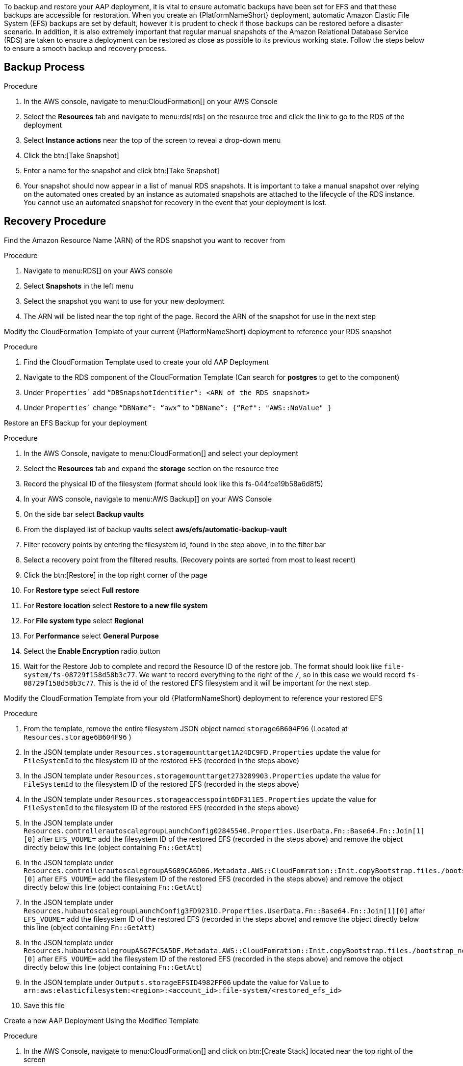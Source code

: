 [id="proc-aap-aws-backup-and-recovery"]

To backup and restore your AAP deployment, it is vital to ensure automatic backups have been set for EFS and that these backups are accessible for restoration. When you create an  {PlatformNameShort} deployment, automatic Amazon Elastic File System (EFS) backups are set by default, however it is prudent to check if those backups can be restored before a disaster scenario. In addition, it is also extremely important that regular manual snapshots of the Amazon Relational Database Service (RDS) are taken to ensure a deployment can be restored as close as possible to its previous working state. Follow the steps below to ensure a smooth backup and recovery process.

== Backup Process

.Procedure
. In the AWS console, navigate to menu:CloudFormation[] on your AWS Console
. Select the *Resources* tab and navigate to menu:rds[rds] on the resource tree and click the link to go to the RDS of the deployment
. Select *Instance actions* near the top of the screen to reveal a drop-down menu 
. Click the btn:[Take Snapshot] 
. Enter a name for the snapshot and click btn:[Take Snapshot]
. Your snapshot should now appear in a list of manual RDS snapshots. It is important to take a manual snapshot over relying on the automated ones created by an instance as automated snapshots are attached to the lifecycle of the RDS instance. You cannot use an automated snapshot for recovery in the event that your deployment is lost.

== Recovery Procedure

Find the Amazon Resource Name (ARN) of the RDS snapshot you want to recover from

.Procedure
. Navigate to menu:RDS[] on your AWS console
. Select *Snapshots* in the left menu
. Select the snapshot you want to use for your new deployment
. The ARN will be listed near the top right of the page. Record the ARN of the snapshot for use in the next step

Modify the CloudFormation Template of your current {PlatformNameShort} deployment to reference your RDS snapshot

.Procedure
. Find the CloudFormation Template used to create your old AAP Deployment
. Navigate to the RDS component of the CloudFormation Template (Can search for *postgres* to get to the component)
. Under `Properties`` add `“DBSnapshotIdentifier”: <ARN of the RDS snapshot>`
. Under `Properties`` change `“DBName”: “awx”` to  `“DBName”: {“Ref": "AWS::NoValue" }`

Restore an EFS Backup for your deployment

.Procedure
. In the AWS Console, navigate to menu:CloudFormation[] and select your deployment
. Select the *Resources* tab and expand the *storage* section on the resource tree
. Record the physical ID of the filesystem (format should look like this fs-044fce19b58a6d8f5)
. In your AWS console, navigate to menu:AWS Backup[] on your AWS Console
. On the side bar select *Backup vaults*
. From the displayed list of backup vaults select *aws/efs/automatic-backup-vault*
. Filter recovery points by entering the filesystem id, found in the step above, in to the filter bar
. Select a recovery point from the filtered results. (Recovery points are sorted from most to least recent)
. Click the btn:[Restore] in the top right corner of the page
. For *Restore type* select *Full restore*
. For *Restore location* select *Restore to a new file system*
. For *File system type* select *Regional*
. For *Performance* select *General Purpose*
. Select the *Enable Encryption* radio button
. Wait for the Restore Job to complete and record the Resource ID of the restore job. The format should look like `file-system/fs-08729f158d58b3c77`. We want to record everything to the right of the `/`, so in this case we would record `fs-08729f158d58b3c77`. This is the id of the restored EFS filesystem and it will be important for the next step.

Modify the CloudFormation Template from your old {PlatformNameShort} deployment to reference your restored EFS

.Procedure
. From the template, remove the entire filesystem JSON object named `storage6B604F96` (Located at `Resources.storage6B604F96` )
. In the JSON template under `Resources.storagemounttarget1A24DC9FD.Properties` update the value for `FileSystemId` to the filesystem ID of the restored EFS (recorded in the steps above)
. In the JSON template under `Resources.storagemounttarget273289903.Properties` update the value for `FileSystemId` to the filesystem ID of the restored EFS (recorded in the steps above)
. In the JSON template under `Resources.storageaccesspoint6DF311E5.Properties` update the value for `FileSystemId` to the filesystem ID of the restored EFS (recorded in the steps above)
. In the JSON template under `Resources.controllerautoscalegroupLaunchConfig02845540.Properties.UserData.Fn::Base64.Fn::Join[1][0]` after `EFS_VOUME=` add the filesystem ID of the restored EFS (recorded in the steps above) and remove the object directly below this line (object containing `Fn::GetAtt`)
. In the JSON template under `Resources.controllerautoscalegroupASG89CA6D06.Metadata.AWS::CloudFomration::Init.copyBootstrap.files./bootstrap_node.sh.content.Fn::Join[1][0]` after `EFS_VOUME=` add the filesystem ID of the restored EFS (recorded in the steps above) and remove the object directly below this line (object containing `Fn::GetAtt`)
. In the JSON template under `Resources.hubautoscalegroupLaunchConfig3FD9231D.Properties.UserData.Fn::Base64.Fn::Join[1][0]` after `EFS_VOUME=` add the filesystem ID of the restored EFS (recorded in the steps above) and remove the object directly below this line (object containing `Fn::GetAtt`)
. In the JSON template under `Resources.hubautoscalegroupASG7FC5A5DF.Metadata.AWS::CloudFomration::Init.copyBootstrap.files./bootstrap_node.sh.content.Fn::Join[1][0]` after `EFS_VOUME=` add the filesystem ID of the restored EFS (recorded in the steps above) and remove the object directly below this line (object containing `Fn::GetAtt`)
. In the JSON template under `Outputs.storageEFSID4982FF06` update the value for `Value` to `arn:aws:elasticfilesystem:<region>:<account_id>:file-system/<restored_efs_id>`
. Save this file


Create a new AAP Deployment Using the Modified Template

.Procedure
. In the AWS Console, navigate to menu:CloudFormation[] and click on btn:[Create Stack] located near the top right of the screen
. Select *With new resources (standard)* in the dropdown
. In the *Specify template* section under *Template source* select btn:[Upload a template file] and select the template you have modified.
. Click btn:[Next] to go to the next step
. Enter a stack name and select an AWSKeyPair to use for the deployment. Click btn:[Next] to go to the *Configure stack options* page
. Optionally configure stack options and click btn:[Next] to review the stack
. Click btn:[Submit] to create your new deployment using an RDS Snapshot and restored EFS.


You can now log in succesfully to {PlatformName} {ControllerName} and {HubName} using your old deployment credentials. In addition, all job history, uploaded collections and other records should be in the same state as the restored deployment.